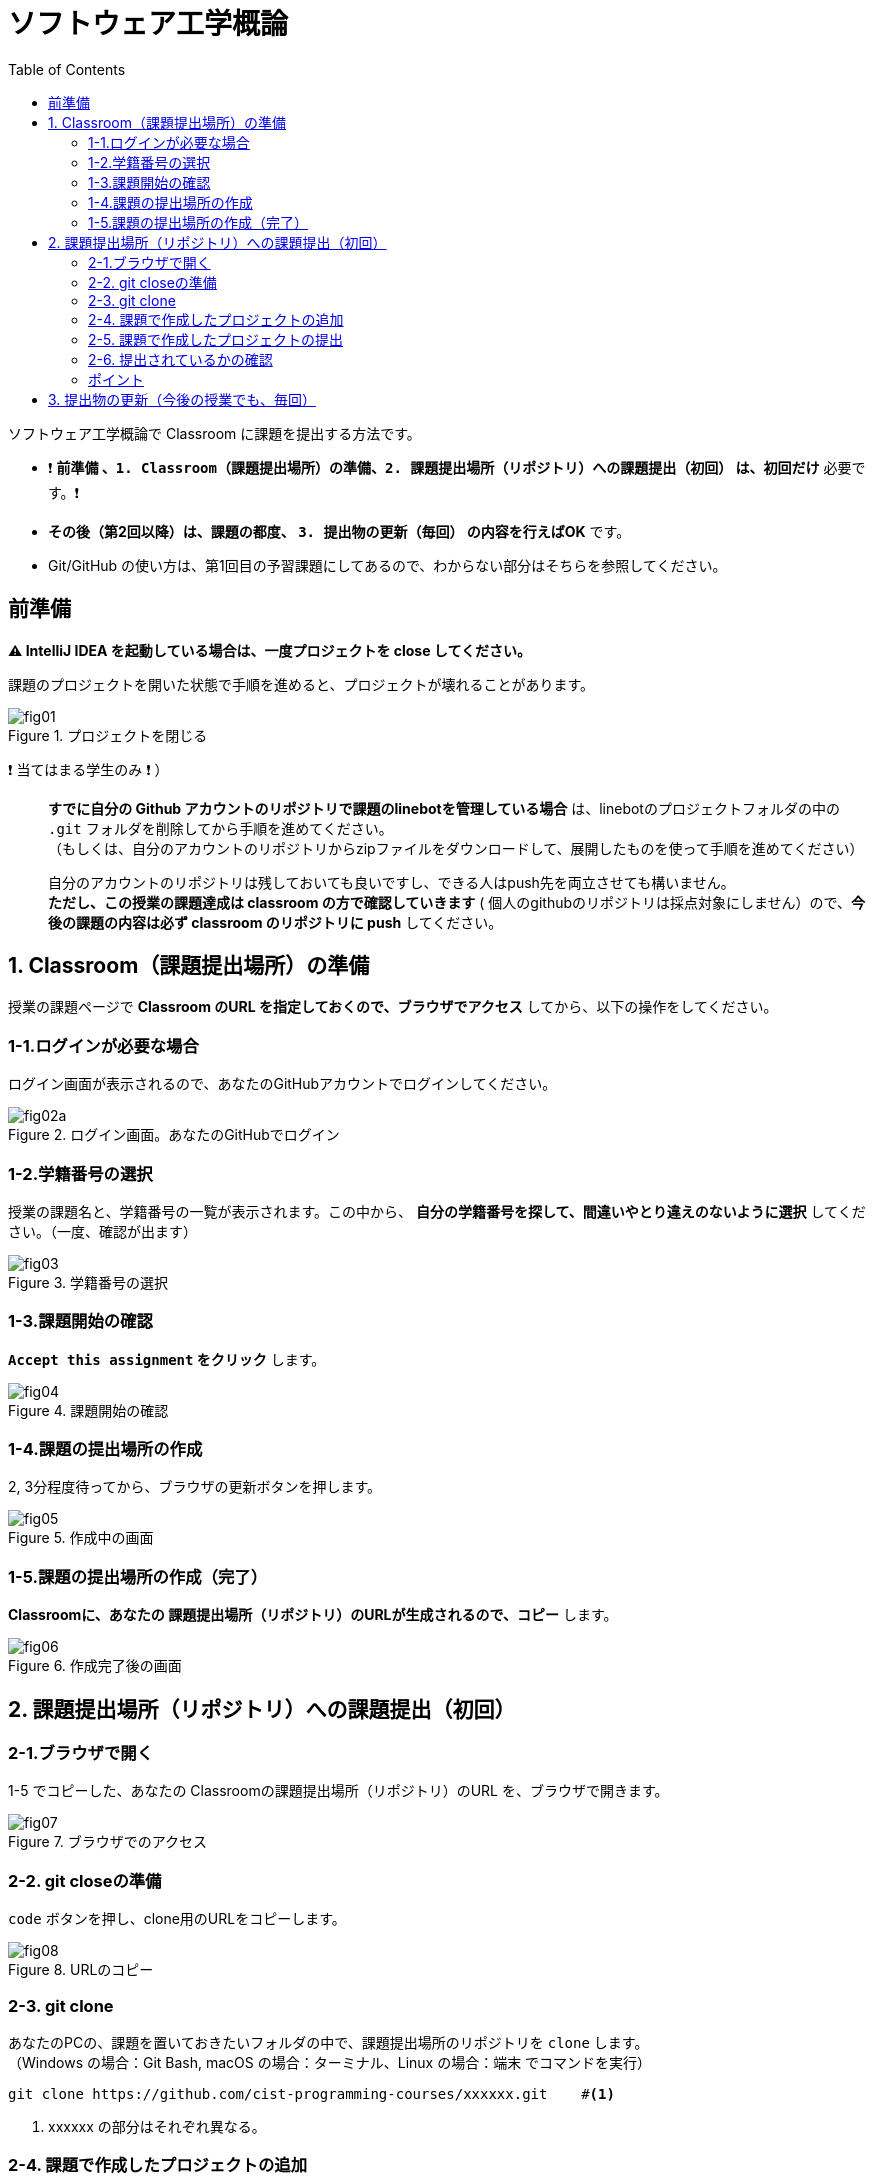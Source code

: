:toc:

= ソフトウェア工学概論

ソフトウェア工学概論で Classroom に課題を提出する方法です。

* ❗ *`前準備` 、`1. Classroom（課題提出場所）の準備`、`2. 課題提出場所（リポジトリ）への課題提出（初回）` は、初回だけ* 必要です。❗ 
* *その後（第2回以降）は、課題の都度、 `3. 提出物の更新（毎回）` の内容を行えばOK* です。
* Git/GitHub の使い方は、第1回目の予習課題にしてあるので、わからない部分はそちらを参照してください。

== 前準備

*⚠ IntelliJ IDEA を起動している場合は、一度プロジェクトを close してください。*

課題のプロジェクトを開いた状態で手順を進めると、プロジェクトが壊れることがあります。

image::./img/fig01.png[title=プロジェクトを閉じる] 

❗ 当てはまる学生のみ ❗ ）::
*すでに自分の Github アカウントのリポジトリで課題のlinebotを管理している場合* は、linebotのプロジェクトフォルダの中の `.git` フォルダを削除してから手順を進めてください。 +
（もしくは、自分のアカウントのリポジトリからzipファイルをダウンロードして、展開したものを使って手順を進めてください） +
+
自分のアカウントのリポジトリは残しておいても良いですし、できる人はpush先を両立させても構いません。 +
*ただし、この授業の課題達成は classroom の方で確認していきます* ( 個人のgithubのリポジトリは採点対象にしません）ので、*今後の課題の内容は必ず classroom のリポジトリに push* してください。

== 1. Classroom（課題提出場所）の準備

授業の課題ページで *Classroom のURL を指定しておくので、ブラウザでアクセス* してから、以下の操作をしてください。

=== 1-1.ログインが必要な場合

ログイン画面が表示されるので、あなたのGitHubアカウントでログインしてください。

image::./img/fig02a.png[title=ログイン画面。あなたのGitHubでログイン]

=== 1-2.学籍番号の選択

授業の課題名と、学籍番号の一覧が表示されます。この中から、 *自分の学籍番号を探して、間違いやとり違えのないように選択* してください。（一度、確認が出ます） 

image::./img/fig03.png[title=学籍番号の選択]

=== 1-3.課題開始の確認

*`Accept this assignment` をクリック* します。

image::./img/fig04.png[title=課題開始の確認]

=== 1-4.課題の提出場所の作成

2, 3分程度待ってから、ブラウザの更新ボタンを押します。

image::./img/fig05.png[title=作成中の画面]

=== 1-5.課題の提出場所の作成（完了）

*Classroomに、あなたの 課題提出場所（リポジトリ）のURLが生成されるので、コピー* します。

image::./img/fig06.png[title=作成完了後の画面]


== 2. 課題提出場所（リポジトリ）への課題提出（初回）

=== 2-1.ブラウザで開く

1-5 でコピーした、あなたの Classroomの課題提出場所（リポジトリ）のURL を、ブラウザで開きます。

image::./img/fig07.png[title=ブラウザでのアクセス]

=== 2-2. git closeの準備

`code` ボタンを押し、clone用のURLをコピーします。

image::./img/fig08.png[title=URLのコピー]

=== 2-3. git clone

あなたのPCの、課題を置いておきたいフォルダの中で、課題提出場所のリポジトリを `clone` します。 +
（Windows の場合：Git Bash, macOS の場合：ターミナル、Linux の場合：端末 でコマンドを実行）

[source, sh]
----
git clone https://github.com/cist-programming-courses/xxxxxx.git    #<1>
----
<1> xxxxxx の部分はそれぞれ異なる。


=== 2-4. 課題で作成したプロジェクトの追加

2-3 で作成したフォルダの中に、授業の課題で作成したプロジェクトを移動する。

image::./img/fig09.png[title=git cloneで作成したフォルダの中に、課題のフォルダを移動]


=== 2-5. 課題で作成したプロジェクトの提出

2-4 で追加した課題のプロジェクトを、Github Classroom に提出する。

git clone したフォルダで、次のコマンドを実行する。

[source, sh]
----
git add .
----

[source, sh]
----
git commit -av
----

コミットログは、 `第1回の課題提出` とする。

[source, sh]
----
git push
----

=== 2-6. 提出されているかの確認

`2-1.ブラウザで開く` をもう一度行い、課題のフォルダが提出（push）されていることを確認する。


=== ポイント

あなたがpushしたClassroom上のリポジトリは、自動的に private 設定になるようにしてあります。

初期設定では、あなたの他は、教員/TA以外からのみ確認できる仕組みになっています。

== 3. 提出物の更新（今後の授業でも、毎回）

課題を修正した時や、2回目以降の課題の内容（linebotの中身の更新）を提出する場合は、提出物を更新してください。

[source, sh]
----
git add .
----

[source, sh]
----
git commit -av
----

コミットログは、 提出する内容についての説明を書いてください。

[source, sh]
----
git push
----

`2-1.ブラウザで開く` と同じことを行い、提出したい内容が反映されていることを確認してください。
